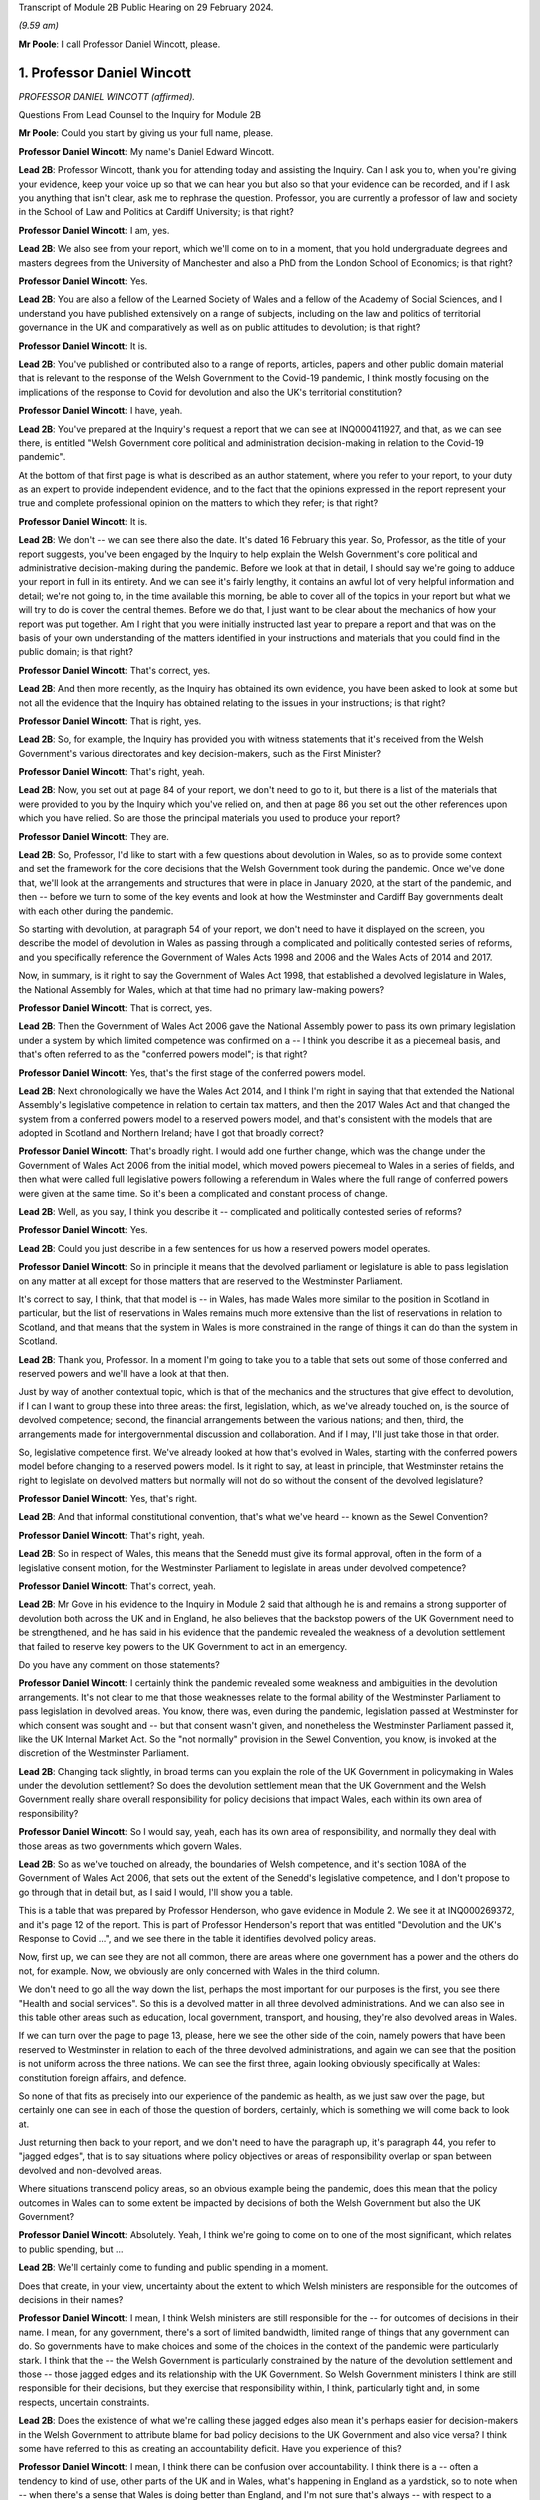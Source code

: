 Transcript of Module 2B Public Hearing on 29 February 2024.

*(9.59 am)*

**Mr Poole**: I call Professor Daniel Wincott, please.

1. Professor Daniel Wincott
===========================

*PROFESSOR DANIEL WINCOTT (affirmed).*

Questions From Lead Counsel to the Inquiry for Module 2B

**Mr Poole**: Could you start by giving us your full name, please.

**Professor Daniel Wincott**: My name's Daniel Edward Wincott.

**Lead 2B**: Professor Wincott, thank you for attending today and assisting the Inquiry. Can I ask you to, when you're giving your evidence, keep your voice up so that we can hear you but also so that your evidence can be recorded, and if I ask you anything that isn't clear, ask me to rephrase the question. Professor, you are currently a professor of law and society in the School of Law and Politics at Cardiff University; is that right?

**Professor Daniel Wincott**: I am, yes.

**Lead 2B**: We also see from your report, which we'll come on to in a moment, that you hold undergraduate degrees and masters degrees from the University of Manchester and also a PhD from the London School of Economics; is that right?

**Professor Daniel Wincott**: Yes.

**Lead 2B**: You are also a fellow of the Learned Society of Wales and a fellow of the Academy of Social Sciences, and I understand you have published extensively on a range of subjects, including on the law and politics of territorial governance in the UK and comparatively as well as on public attitudes to devolution; is that right?

**Professor Daniel Wincott**: It is.

**Lead 2B**: You've published or contributed also to a range of reports, articles, papers and other public domain material that is relevant to the response of the Welsh Government to the Covid-19 pandemic, I think mostly focusing on the implications of the response to Covid for devolution and also the UK's territorial constitution?

**Professor Daniel Wincott**: I have, yeah.

**Lead 2B**: You've prepared at the Inquiry's request a report that we can see at INQ000411927, and that, as we can see there, is entitled "Welsh Government core political and administration decision-making in relation to the Covid-19 pandemic".

At the bottom of that first page is what is described as an author statement, where you refer to your report, to your duty as an expert to provide independent evidence, and to the fact that the opinions expressed in the report represent your true and complete professional opinion on the matters to which they refer; is that right?

**Professor Daniel Wincott**: It is.

**Lead 2B**: We don't -- we can see there also the date. It's dated 16 February this year. So, Professor, as the title of your report suggests, you've been engaged by the Inquiry to help explain the Welsh Government's core political and administrative decision-making during the pandemic. Before we look at that in detail, I should say we're going to adduce your report in full in its entirety. And we can see it's fairly lengthy, it contains an awful lot of very helpful information and detail; we're not going to, in the time available this morning, be able to cover all of the topics in your report but what we will try to do is cover the central themes. Before we do that, I just want to be clear about the mechanics of how your report was put together. Am I right that you were initially instructed last year to prepare a report and that was on the basis of your own understanding of the matters identified in your instructions and materials that you could find in the public domain; is that right?

**Professor Daniel Wincott**: That's correct, yes.

**Lead 2B**: And then more recently, as the Inquiry has obtained its own evidence, you have been asked to look at some but not all the evidence that the Inquiry has obtained relating to the issues in your instructions; is that right?

**Professor Daniel Wincott**: That is right, yes.

**Lead 2B**: So, for example, the Inquiry has provided you with witness statements that it's received from the Welsh Government's various directorates and key decision-makers, such as the First Minister?

**Professor Daniel Wincott**: That's right, yeah.

**Lead 2B**: Now, you set out at page 84 of your report, we don't need to go to it, but there is a list of the materials that were provided to you by the Inquiry which you've relied on, and then at page 86 you set out the other references upon which you have relied. So are those the principal materials you used to produce your report?

**Professor Daniel Wincott**: They are.

**Lead 2B**: So, Professor, I'd like to start with a few questions about devolution in Wales, so as to provide some context and set the framework for the core decisions that the Welsh Government took during the pandemic. Once we've done that, we'll look at the arrangements and structures that were in place in January 2020, at the start of the pandemic, and then -- before we turn to some of the key events and look at how the Westminster and Cardiff Bay governments dealt with each other during the pandemic.

So starting with devolution, at paragraph 54 of your report, we don't need to have it displayed on the screen, you describe the model of devolution in Wales as passing through a complicated and politically contested series of reforms, and you specifically reference the Government of Wales Acts 1998 and 2006 and the Wales Acts of 2014 and 2017.

Now, in summary, is it right to say the Government of Wales Act 1998, that established a devolved legislature in Wales, the National Assembly for Wales, which at that time had no primary law-making powers?

**Professor Daniel Wincott**: That is correct, yes.

**Lead 2B**: Then the Government of Wales Act 2006 gave the National Assembly power to pass its own primary legislation under a system by which limited competence was confirmed on a -- I think you describe it as a piecemeal basis, and that's often referred to as the "conferred powers model"; is that right?

**Professor Daniel Wincott**: Yes, that's the first stage of the conferred powers model.

**Lead 2B**: Next chronologically we have the Wales Act 2014, and I think I'm right in saying that that extended the National Assembly's legislative competence in relation to certain tax matters, and then the 2017 Wales Act and that changed the system from a conferred powers model to a reserved powers model, and that's consistent with the models that are adopted in Scotland and Northern Ireland; have I got that broadly correct?

**Professor Daniel Wincott**: That's broadly right. I would add one further change, which was the change under the Government of Wales Act 2006 from the initial model, which moved powers piecemeal to Wales in a series of fields, and then what were called full legislative powers following a referendum in Wales where the full range of conferred powers were given at the same time. So it's been a complicated and constant process of change.

**Lead 2B**: Well, as you say, I think you describe it -- complicated and politically contested series of reforms?

**Professor Daniel Wincott**: Yes.

**Lead 2B**: Could you just describe in a few sentences for us how a reserved powers model operates.

**Professor Daniel Wincott**: So in principle it means that the devolved parliament or legislature is able to pass legislation on any matter at all except for those matters that are reserved to the Westminster Parliament.

It's correct to say, I think, that that model is -- in Wales, has made Wales more similar to the position in Scotland in particular, but the list of reservations in Wales remains much more extensive than the list of reservations in relation to Scotland, and that means that the system in Wales is more constrained in the range of things it can do than the system in Scotland.

**Lead 2B**: Thank you, Professor. In a moment I'm going to take you to a table that sets out some of those conferred and reserved powers and we'll have a look at that then.

Just by way of another contextual topic, which is that of the mechanics and the structures that give effect to devolution, if I can I want to group these into three areas: the first, legislation, which, as we've already touched on, is the source of devolved competence; second, the financial arrangements between the various nations; and then, third, the arrangements made for intergovernmental discussion and collaboration. And if I may, I'll just take those in that order.

So, legislative competence first. We've already looked at how that's evolved in Wales, starting with the conferred powers model before changing to a reserved powers model. Is it right to say, at least in principle, that Westminster retains the right to legislate on devolved matters but normally will not do so without the consent of the devolved legislature?

**Professor Daniel Wincott**: Yes, that's right.

**Lead 2B**: And that informal constitutional convention, that's what we've heard -- known as the Sewel Convention?

**Professor Daniel Wincott**: That's right, yeah.

**Lead 2B**: So in respect of Wales, this means that the Senedd must give its formal approval, often in the form of a legislative consent motion, for the Westminster Parliament to legislate in areas under devolved competence?

**Professor Daniel Wincott**: That's correct, yeah.

**Lead 2B**: Mr Gove in his evidence to the Inquiry in Module 2 said that although he is and remains a strong supporter of devolution both across the UK and in England, he also believes that the backstop powers of the UK Government need to be strengthened, and he has said in his evidence that the pandemic revealed the weakness of a devolution settlement that failed to reserve key powers to the UK Government to act in an emergency.

Do you have any comment on those statements?

**Professor Daniel Wincott**: I certainly think the pandemic revealed some weakness and ambiguities in the devolution arrangements. It's not clear to me that those weaknesses relate to the formal ability of the Westminster Parliament to pass legislation in devolved areas. You know, there was, even during the pandemic, legislation passed at Westminster for which consent was sought and -- but that consent wasn't given, and nonetheless the Westminster Parliament passed it, like the UK Internal Market Act. So the "not normally" provision in the Sewel Convention, you know, is invoked at the discretion of the Westminster Parliament.

**Lead 2B**: Changing tack slightly, in broad terms can you explain the role of the UK Government in policymaking in Wales under the devolution settlement? So does the devolution settlement mean that the UK Government and the Welsh Government really share overall responsibility for policy decisions that impact Wales, each within its own area of responsibility?

**Professor Daniel Wincott**: So I would say, yeah, each has its own area of responsibility, and normally they deal with those areas as two governments which govern Wales.

**Lead 2B**: So as we've touched on already, the boundaries of Welsh competence, and it's section 108A of the Government of Wales Act 2006, that sets out the extent of the Senedd's legislative competence, and I don't propose to go through that in detail but, as I said I would, I'll show you a table.

This is a table that was prepared by Professor Henderson, who gave evidence in Module 2. We see it at INQ000269372, and it's page 12 of the report. This is part of Professor Henderson's report that was entitled "Devolution and the UK's Response to Covid ...", and we see there in the table it identifies devolved policy areas.

Now, first up, we can see they are not all common, there are areas where one government has a power and the others do not, for example. Now, we obviously are only concerned with Wales in the third column.

We don't need to go all the way down the list, perhaps the most important for our purposes is the first, you see there "Health and social services". So this is a devolved matter in all three devolved administrations. And we can also see in this table other areas such as education, local government, transport, and housing, they're also devolved areas in Wales.

If we can turn over the page to page 13, please, here we see the other side of the coin, namely powers that have been reserved to Westminster in relation to each of the three devolved administrations, and again we can see that the position is not uniform across the three nations. We can see the first three, again looking obviously specifically at Wales: constitution foreign affairs, and defence.

So none of that fits as precisely into our experience of the pandemic as health, as we just saw over the page, but certainly one can see in each of those the question of borders, certainly, which is something we will come back to look at.

Just returning then back to your report, and we don't need to have the paragraph up, it's paragraph 44, you refer to "jagged edges", that is to say situations where policy objectives or areas of responsibility overlap or span between devolved and non-devolved areas.

Where situations transcend policy areas, so an obvious example being the pandemic, does this mean that the policy outcomes in Wales can to some extent be impacted by decisions of both the Welsh Government but also the UK Government?

**Professor Daniel Wincott**: Absolutely. Yeah, I think we're going to come on to one of the most significant, which relates to public spending, but ...

**Lead 2B**: We'll certainly come to funding and public spending in a moment.

Does that create, in your view, uncertainty about the extent to which Welsh ministers are responsible for the outcomes of decisions in their names?

**Professor Daniel Wincott**: I mean, I think Welsh ministers are still responsible for the -- for outcomes of decisions in their name. I mean, for any government, there's a sort of limited bandwidth, limited range of things that any government can do. So governments have to make choices and some of the choices in the context of the pandemic were particularly stark. I think that the -- the Welsh Government is particularly constrained by the nature of the devolution settlement and those -- those jagged edges and its relationship with the UK Government. So Welsh Government ministers I think are still responsible for their decisions, but they exercise that responsibility within, I think, particularly tight and, in some respects, uncertain constraints.

**Lead 2B**: Does the existence of what we're calling these jagged edges also mean it's perhaps easier for decision-makers in the Welsh Government to attribute blame for bad policy decisions to the UK Government and also vice versa? I think some have referred to this as creating an accountability deficit. Have you experience of this?

**Professor Daniel Wincott**: I mean, I think there can be confusion over accountability. I think there is a -- often a tendency to kind of use, other parts of the UK and in Wales, what's happening in England as a yardstick, so to note when -- when there's a sense that Wales is doing better than England, and I'm not sure that's always -- with respect to a particular yardstick -- I think somewhere in the report, certainly in some of the materials I saw, there was reference to Wales doing more testing than England at a relatively early stage in -- I think in some of the core Covid group minutes, and I'm not sure that's a helpful yardstick, and there are certainly blame games played. So, you know, that's a feature of the system. And again I think we may come on to this, the institutions for working together are much less well developed than would be optimal in a system like the UK system.

Although I would say, just very quickly, there are lots of examples of governments working together effectively, going back through the history of devolution on, for example, city deals, where the UK Government and the Welsh Government have kind of collaborated in -- on specific matters.

**Lead 2B**: We'll certainly come on to intergovernmental relations and the JMC structure and things like that in a moment. But just sticking with this question of the consequences of granting devolved powers, is one of, would you say, the automatic consequences of granting devolved powers and decision-making authority to the Senedd policy variation? And if that is the case, what, in your view, are the main benefits and disadvantages of policy variation?

**Professor Daniel Wincott**: I think, you know, devolution is a -- is a machine that creates policy differences or divergences where, you know, governments in different parts of the UK take different approaches. You know, there's a certain amount of concern about different paths being taken for the sake of difference, but the basic principle, and I think this is reasonably well established and, you know, has been recognised, for example, by the Supreme Court, is that the devolved parliaments and legislatures are authentic democratic bodies and that they authorise governments to pursue their own policy agendas.

So, I mean, I think it's a legitimate part of the devolution system. Potentially it can have benefits of, you know, policy experimentation, so, you know, something can be tried in one place and then adopted in other places. I mean, you know, an example that isn't related to Covid that's often cited here is the use of plastic bags in supermarkets which, you know, is now no longer routinely done in the way it used to be done.

Yeah, I think that's ... you know, so I think it's ... it is a system that generates divergence and, you know, that, in a sense, is its -- part of its rationale.

**Lead 2B**: As you say, it's an automatic consequence, isn't it?

**Professor Daniel Wincott**: Yeah.

**Lead 2B**: If we turn next to the second mechanism and structure that gives effect to devolution, so these are the -- what I mentioned earlier, the financial arrangements between the UK Government and the Welsh Government. In broad terms, matters of national finance are reserved, but that obviously poses the question: how is Wales funded? And at least one of the answers to that is to be found in what is known as the Barnett formula. Now, we mustn't let this become a devolution or an economics seminar but can you please explain in a few sentences what the Barnett formula is and how it works.

**Professor Daniel Wincott**: Right, so, I mean, the Barnett formula is sort of used in, as a phrase, it's used in a number of different ways. Strictly it's to do with the -- how levels of the block grant given by the -- HMT, the Treasury, to the devolved governments, how changes to that are calculated. Broadly speaking, the block grant system is the crucial element and essentially that's under Treasury control and gives block grants to the devolved governments, including the Welsh Government, based on levels of spending for England on matters that are devolved to Wales. So the Treasury decides what's devolved, works out how much has been spent in England, and then gives a population share to -- to Wales.

That process is really, I think, about the Treasury maintaining control of the big macroeconomic features of the UK economy. It tends to happen sort of retrospectively, so that the level of the block grant depends on what's actually spent in England on devolved matters.

It's also important to note that, and this is quite unusual in international comparison, there are no constraints placed on how the devolved governments can spend the block grant. So if the UK Government spends more on health or on education for England, devolved governments can take that consequential and spend it on whatever their priority is in their -- in their area.

But it does mean that the scope for what you might call demand-led spending in Wales is not present in the same way that it would be present for -- for the UK Government in relation to England. So they couldn't suddenly find another big demand for spending and simply borrow or otherwise find the money to spend on it. They're strictly limited to the grant that they have.

**Lead 2B**: And does that point you've just made there, does that create an extra complexity, then, to the whole question of what powers are devolved?

**Professor Daniel Wincott**: I think it does. You know, so thinking about this in preparation for this session, I think a characteristic of the Welsh Government is a certain sort of conservatism, a reluctance to take on liabilities that may be open-ended. So, for example, in an unrelated area, the Welsh Government hasn't had the rail system devolved to it. There was a moment when that might have happened and the Welsh Government didn't want it, I think because it was concerned about the liabilities of maintaining an old railway -- an old railway stock. There are a number of other examples of that kind that might relate to aspirational -- "aspirational" legislation that I've described in the report where if legislation grants rights which have financial consequences, then there's a kind of open-ended commitment created there, and I think the Welsh Government has often been reluctant to make those kinds of commitments, simply -- you know, and that's related to the fact that it doesn't have the capacity to necessarily meet open-ended liabilities due to the nature of the financial system.

I'd also say that, in relation to the block grant system or the so-called Barnett formula, you know, I think there's a fairly general consensus that Wales has done, historically, relatively less well compared to levels of need in Wales than, say, Scotland has done from the block grant system, and again I think that's been reflected in a relatively recently innovation of the adding of a so-called "needs-based" element to the block grant calculation for Wales which is unique to Wales. I think some politicians in Northern Ireland are quite keen on having it implemented there as well.

**Lead 2B**: That needs-based element, that was something that was introduced in 2018/2019. Why did Wales have a higher need than the other nations of the UK?

**Professor Daniel Wincott**: I think it's partly to do with sociodemographics, an older population, it's the nature of the economic base in Wales, you know, there are very few higher rate taxpayers in Wales, for example, levels of poverty are relatively high in Wales and so on. So it's those kinds of needs.

**Lead 2B**: Professor, we might come back to briefly touch on funding again when we talk about the firebreak, perhaps after the break.

I want to now move to intergovernmental arrangements, and the third of the mechanisms and structures that I've referred to a moment ago as giving effect to devolution.

Starting with the UK Government, all of the devolved administrations have their own territorial secretary of state, and Simon Hart was the Secretary of State for Wales during the pandemic.

What would you describe as being the primary role of the Secretary of State for Wales?

**Professor Daniel Wincott**: I think formally speaking the Secretary of State for Wales is supposed to represent Wales in the UK Government and represent the UK Government in Wales.

Would you like me to expand on that a little bit? I mean, I think there is a sense that this is a role that's perhaps somewhat left over from the pre-devolution arrangements. Again, in the report I quote Robert Hazell, who is a former civil servant and professor at Imperial College London, a report he wrote very early on after devolution where he imagined that, you know, the territorial secretaries of state would be consolidated into a single post or certainly the Scottish and Welsh ones would be, because it wasn't clear to him, and it's not entirely clear to me, you know, quite what that role is.

**Lead 2B**: Certainly during the pandemic, so September 2021, we know that a UK ministerial post of Minister for Intergovernmental Relations was created and that post was occupied by Michael Gove, but prior to that post, Mr Gove had already been playing a liaison role between the UK Government and the Welsh Government in his capacity as Chancellor of the Duchy of Lancaster.

Perhaps you alluded to this already, but how did Mr Gove's role vis-à-vis the devolved administrations fit with the role of a territorial secretary of state?

**Professor Daniel Wincott**: I mean, I think there was some tension within the UK Government. I've certainly seen documents that have been released to me through the Inquiry that suggest there was some difference of view within the UK Government as between Mr Gove in that role and the territorial secretaries of state who I think felt somewhat sidelined by the liaison role that Michael Gove played with the First Ministers and Deputy First Minister in Northern Ireland.

**Lead 2B**: And from your own research and from the materials that you've seen, to what extent was the Secretary of State for Wales involved in pandemic decision-making in Wales?

**Professor Daniel Wincott**: So I don't think the Secretary of State for Wales was heavily involved. I've seen some material that suggests that he relatively early on saw his role -- saw himself as having a kind of supervisory role that he requested from the First Minister, that the First Minister organise meetings with businesses and maybe trade unions in Wales, and that this seems to have been viewed by the First Minister and the Welsh Government as a sort of a -- an issue that needed to be managed and a diversion of attention from things that they were already doing. I mean, there's quite a lot of material on the role of the Shadow Social Partnership Council, which is a -- had already been set up in Wales, and was kind of ramped up through the pandemic, where Welsh Government ministers and officials met with businesses and unions, but also civil society organisations and a range of other actors on a regular basis. So that kind of activity was happening, and happening anyway, and I think the First Minister kind of thought that ... it certainly didn't seem to be a functionally productive relationship.

**Lead 2B**: In terms of the architecture that was in place prior to the pandemic for the governments of the four nations to come together, as we mentioned earlier, there was the Joint Ministerial Committee, the JMC, which was established in 2001 by a memorandum of understanding agreed by all four nations. Is it right to say that JMC was intended as a forum for dispute management, where the four nations of the UK could come together and resolve any disputes?

**Professor Daniel Wincott**: Yeah, it was certainly intended to manage the relationship between the -- between the governments. I think its kind of formal dispute resolution role developed, sort of emerged later. But I would also say that I'm not convinced it ever functioned effectively as a dispute resolution forum.

**Lead 2B**: I think you say in your report, you refer to the JMC as offering a "limited and light touch form of [intergovernmental relations]", and then you say you see it as part of the "devolve and forget" mindset. Can you briefly explain what you mean by this.

**Professor Daniel Wincott**: So, I mean, I think there's a general consensus amongst sort of specialists who study these things that the JMC system was relatively underdeveloped and weak by comparative standards. The JMC for Europe was the formation that met most regularly and worked most effectively, and "devolve and forget" is a sort of aphorism that is part of kind of Whitehall terminology that simply suggests that matters were devolved to Wales and Scotland and Northern Ireland and then not really followed up on in Whitehall and that the standard kind of operating practices for governing England, which, you know, in some ways understandably -- it's by far the largest part of the United Kingdom -- just continued within Whitehall so that it was as if nothing very much had changed in Whitehall by dint of devolution.

**Lead 2B**: Now, the Inquiry has heard evidence that there were no JMC plenary meetings during the pandemic, and Mr Johnson said in his witness statement to Module 2 of the Inquiry that he chose not to meet with the First Ministers of the devolved administrations because, in his view, this would have been optically wrong for fear that this would give a false impression that the UK was a federal state, and Mr Johnson says in his witness statement to Module 2:

"That is not, in my view, how devolution is meant to work."

What's your view about that statement?

**Professor Daniel Wincott**: I mean, I think that's quite an extraordinary statement, really, not least because Mr Johnson himself contradicts it later on in his statement when he talks about the intergovernmental review and the intergovernmental review precisely set up as its apex forum a meeting of the Prime Minister with the First Ministers of the four devolved governments.

I think there's a -- you know, one can obviously read too much into individual words, but I think there's a political significance in the change in that IGR review from talking about "devolved administrations", which is again the standard language of Whitehall and of government in London, to "devolved governments", which suggests more of a level of equality. You know, you might imagine if you were working for the UK Government and told you had to deal with the devolved administrations that you were dealing with a subordinate level or a level that you needed to supervise rather than, you know, a government that was dealing with core central government policy matters in Wales or Scotland or Northern Ireland.

So there's an internal contradiction there, and I ... so, I mean, I'm, you know -- I wouldn't speculate on what was going through Mr Johnson's mind as he wrote the document, but that "optically wrong" seems to me to be a very strange way to talk about part of the management of a pandemic, really.

Sorry, I'd just note one other thing. You know, I think in his statement Mr Johnson talks about the meetings between Michael Gove as CDL, Chancellor of the Duchy of Lancaster, and later Minister for Intergovernmental Relations, and the First Ministers as being the equivalent of a JMC, but it's quite striking then that in the annex to his report he lists those meetings as ad hoc and informal.

So, you know, if the JMC is the formal set of arrangements that should be used and that I think several senior civil servants recommended should be used, it seems odd and inconsistent then to treat the organisations -- the meetings that he was saying were the equivalent of the JMC as ad hoc and informal meetings. Again, it seems like a fairly low grade way of managing what, at least in Wales, would be seen as kind of an important part of the management of the pandemic.

**Lead 2B**: So would it be right to say that your view would be that the CDL meetings or calls that happened over the pandemic, they were not a suitable substitute for the JMC plenary meetings?

**Professor Daniel Wincott**: Certainly in formal terms that's correct, although the historical record of the formal meetings of the JMC don't necessarily suggest that would have been an effective forum for dispensing or making decisions. You know, the -- again, I don't want to rush ahead, but the ministerial implementation groups, which had all the authority of UK Government Cabinet committees, you know, had devolved representation on -- you know, and participation, and, you know, whilst I can see, and in his own witness statements Michael Gove has elaborated on the tensions and the lack of a perfect system and so on, I can see that that might be a cause for concern of other UK Government ministers in relation to bringing devolved governments into decision-making, into the heart of UK Government decision-making. You know, that was a mechanism that I think achieved that to a much greater extent either than the plenary JMC might have done unless it was constituted or put into action in a way that was -- marked a difference with respect to previous operation of JMC planning(?) ...

**Lady Hallett**: Professor, can I just interrupt for a second --

**Professor Daniel Wincott**: Sorry.

**Lady Hallett**: -- and perhaps play devil's advocate. Mr Johnson is obviously a unionist.

**Professor Daniel Wincott**: Yes.

**Lady Hallett**: And we don't have four nations that are autonomous, entirely autonomous, and have just come together for mutual defence and all the rest of it. So surely his argument would be that the United Kingdom is -- the United Kingdom Government is technically the government for the whole of the United Kingdom, and therefore you don't treat the First Ministers -- I'm not saying this is my argument, I'm just pushing forward a possible contrary argument -- as you would treat the Prime Minister of country X that had come together with country B and all the rest of it.

Wouldn't that be the unionist argument?

**Professor Daniel Wincott**: I'm -- right. So I'm certainly not arguing that the -- that the -- that weren't kind of difficult choices to be made between different ways of involving devolved governments in the management of the pandemic, that there would be cost to them and so on. The -- aside from the ministerial implementation groups, though, it seems to me that the arrangements did mean that the devolved governments in general and the Welsh Government in particular were kind of informed about rather than involved in decision-making. I don't think you would necessarily have to have kind of suggested that the four parts of the UK had come together for mutual defence to -- only to -- to make that kind of argument.

Sorry, I'm stumbling a bit here --

**Lady Hallett**: Don't worry. We could --

**Professor Daniel Wincott**: I --

**Lady Hallett**: -- in this way, perhaps: that whatever your argument that Mr Johnson would promote about unionism and not, as it were, treating the First Ministers in normal circumstances as equals because technically in law they're not, whatever the arguments may be, but in a pandemic, your argument is, whatever you may normally think about how these arrangements work, in a pandemic, because you've all got to work together, then you've got to make sure that you've got proper arrangements; does that summarise it?

**Professor Daniel Wincott**: I certainly think that's right that in a pandemic one might expect, you know, other kinds of rivalries or differences of view to be put aside, and that's an argument that could be made to any of the principals involved here.

I suppose I'm struggling a bit with what is meant by a unionist argument, because someone can be a unionist, as the First Minister in Wales is a unionist, and still argue strongly for devolution and the involvement of devolved leaders in core decision-making processes in a way that would be -- in fact, it might be quite a strong unionist argument to say that there should be more of an apparatus for managing the relationships between the governments which respects the responsibilities of each government.

You might think of it more as a kind of argument that might be made by people who -- by those political parties that want to leave the UK, that they don't want to be too entangled in arrangements for UK Government as a whole. So unionism can include what you might call a -- I won't try and call it that -- a unitary view of the union and it can include a devolved view of the union, and I think Mr Johnson's view is a very unitary view of the union, which emphasises strongly the ... the role of the central UK Government. In that world, then one would want to see rather more care and attention and interest paid to matters in Wales, in this case, or Scotland and Northern Ireland in other cases, than it seems to me is evident from the documents I've seen.

I've seen, for example, in -- and it's not just political, I think it also influences the civil service. So if you look at the advice given by Sir Mark Sedwill and then by Helen MacNamara and Simon Case, you see initially discussion of how the devolved administrations, as the documents say, would be involved, and then in -- at the latter end it's about how the DAs would be managed, and it's not clear to me that a workable system of devolution can be -- that has a legislative parliament can be properly governed if the UK Government sees itself as managing the devolved administrations.

**Lady Hallett**: Thank you very much.

Long time taken on it, Professor, but now I know why. I shouldn't -- anyway, thank you, that's very helpful, thank you.

**Mr Poole**: Yes, I think devolved waters run deep, Professor, and we will move away from devolution now and talk about Welsh Government decision-making structures, if we can.

If I could, please, have INQ000066086 on the screen.

This is the organisational chart of the Welsh Government as it entered the pandemic. So at the top we can see the First Minister. Underneath we then have the various Welsh ministers and deputy ministers. Then have, at the time, Shan Morgan, who was the permanent secretary who leads the Welsh civil service. And then beneath the permanent secretary you have the four director generals, so at that stage there were four groups: the Office of the First Minister and Brexit Group; Health and Social Services Group; Education and Public Services Group; and Economy, Skills and Natural Resources group.

So, first of all, we can see from that there are fewer groups than there are Welsh ministers, so a corollary of that is that the groups are not led, so to speak, politically by a designated department-type Cabinet minister. Do you see that as an advantage or a disadvantage when it comes to effective decision-making?

**Professor Daniel Wincott**: I mean, again I'd say, at the risk of sounding like an academic again, you know, there are -- there will always be advantages and disadvantages. I mean, I suppose a disadvantage might be less capacity for a political minister to drive through a particular policy objective, you know, with the support of a committed group of civil servants. I suppose the advantages would be more in the area of joining up -- you know, linking up across different domains of Welsh Government activity.

**Lead 2B**: Does the structure of the Welsh Government have any implications for the significance of special advisers to Welsh ministers?

**Professor Daniel Wincott**: Yes, I would -- you know, I think ministers in all the governments in the UK rely very heavily on their special advisers, but I think they do play a particularly important role here, you know, given that you don't have a kind of senior civil servant team around each, each minister.

**Lead 2B**: In terms of decision-making during the pandemic, you make a comment in your report, you say that before you were given access to the Inquiry material your impression was that the decision-making processes in Wales during the pandemic were, in your words, overly complex, but then having worked through the full body of material that you have been given access to, you say "a rather more coherent pattern of response from the Welsh Government has come into focus".

I just want to ask you, your initial impression, then, of over-complexity, was that due to the sheer number of entities and mechanisms within the decision-making structure or your understanding of the decision-making process, or a combination of both?

**Professor Daniel Wincott**: So I think it's a combination of both, you know, there -- the Welsh Government did have a number of structures kind of within the government but also, you know, kind of advisory government structures. I think this reflects a kind of orientation of the Welsh Government towards working in partnership. You know, you'll hear quite a lot about kind of co-production and partnership working in Wales. But I think it also reflects the relative lack of specialist academic work or what you might call kind of long-form journalism specifically focused on Wales. So, you know, by contrast with Scotland and Northern Ireland, Wales doesn't have a strong Wales-focused media. You know, almost all the newspapers in Wales are essentially the London editions, whereas, you know, even the London-based newspapers in Scotland will have distinctive Scottish editions. And that has all sorts of implications for communication and for messaging and so on in Wales.

But it -- at the early stage, because there's relatively little academic research, I was really heavily reliant on what I could find that the Welsh Government had produced in the public domain and then on journalistic accounts, and, you know, I have to say that, you know, for example some of the materials produced by Andrew Goodall, who's listed as Director General, Health and Social Services Group but is now the permanent secretary, are amongst the most complete and comprehensive accounts of Welsh public administration that exist anywhere, I think, you know.

So reading, you know, I kind of understood the system as it operated, but, you know, it hadn't really been set out in that kind of detail in any scholarly articles, you know, the community of scholars focusing on these things in Wales is relatively small, much smaller, say, than in Scotland.

**Lead 2B**: I understand.

Professor, by way of orientation, you deal with the initial period January to March 2020 starting at paragraph 104 of your report. I don't need you to pull it up. But in terms of that period, so the first few months of the pandemic, in respect of four nation approach there was -- you say in your report it was very much one of co-operation between the four governments of the UK leading up to and including the first lockdown. Is that a fair summary of your assessment of that period?

**Professor Daniel Wincott**: Yeah, I think that's a -- that's a good summary, although I would also say that, you know, there were incidents of kind of friction even during that period of co-operation.

**Lead 2B**: And I think you've mentioned some of those in your report, and we will obviously have regard to those.

If we just go through the various factors within that, we know that during that period January through to March there were a series of COBR meetings, initially chaired by Matt Hancock as Secretary of State for Health and subsequently by Mr Johnson. Now, there is a debate about whether the right person from the Welsh Government attended. We know Mr Gething attended the first three COBR meetings, Mr Drakeford's first attendance wasn't until the COBR meeting on 18 February. Now, I don't want to spend time on that now, but, as a general point, the Welsh Government was invited to and did attend COBR meetings, whether in person initially or remotely; that's right, isn't it?

**Professor Daniel Wincott**: Yes.

**Lead 2B**: One of the products of those early COBR meetings was the Coronavirus: action plan, at INQ000066061, which we can see on the screen there. That's the first page of the action plan published 3 March.

Now, the first point to note, just from that first page, not only does the title explain that it's a guide as to "what you can expect across the UK", but then immediately underneath that box are the illustrative logos showing that it was the work not just of the Westminster Department of Health and Social Care but the three devolved governments, including, of course, the Welsh Government.

If we can please go to page 10 of that action plan, that sets out the well known, as we see at paragraph 3.9, contain, delay and mitigate.

Then the paragraph above, 3.8, it reads:

"The different phases, types and scale of actions depends upon how the course of the outbreak unfolds over time. We monitor local, national and international data continuously to model what might happen next, over the immediate and longer terms."

Would you agree that this anticipates, this action plan, in early March, that there might be variations in response to the virus?

**Professor Daniel Wincott**: I would, absolutely. I would just note one potential ambiguity in this paragraph. It says "We monitor local, national and international data", and it's not clear what "local" and "national" mean in this context. So does "national" refer to the whole of the UK? Does it mean they're monitoring each of the nations, as it were, of the UK? Does "local" include localities in England and then the devolved parts of the UK? So, you know, I mean, this is a standard way of talking about these data, but the complexity of the UK doesn't kind of necessarily sit neatly in that kind of language.

**Lead 2B**: No, Professor, and the questions you ask are good and valid questions and we'll be hearing evidence later in these hearings from people that had a hand in drafting and input into this document.

So we spoke earlier about policy variation being, I think in your words, an automatic consequence of devolution, so this appears to be expressly recognised in this action plan.

Then if we can have a look, please, at page 17, paragraph 4.40, we see there a reference back to COBR, and four lines up from the bottom:

"The respective crisis management mechanisms across the Devolved Administrations have also been stood up and will operate in very similar terms to that of COBR within their own nations, and all four co-ordination centres are linked up on UK-wide planning and delivery of the response to Covid-19."

So it's fair to say, looking at that, would I be right, that the plan at that stage, this is early March 2020, was very COBR-centred, COBR would be the place where the governments of the four nations would come together and would pursue a combined response to Covid?

**Professor Daniel Wincott**: Yes.

**Lead 2B**: I'd like to just change topic slightly and ask you some questions about the UK Government's legislative response to the pandemic and how -- particularly how that impacted on the Welsh Government's strategic response.

So we know that at the start of the pandemic the UK Government had on the statute books the Civil Contingencies Act 2004 and that provided ministers with the ability to take emergency powers in the event of a catastrophic emergency and appoint governors, for example, for parts of the UK.

Now, it also had on the statute books the Public Health (Control of Disease) Act 1984, which provides that regulations may be introduced to manage an infection which presents or could present a significant harm to health.

Now, as we have already touched upon, under the Civil Contingencies Act, decisions would be made, and you deal with this in your report, by the UK Government, and the Welsh Government would be a Category 1 responder, so effectively implementing those decisions.

In contrast, Public Health (Control of Disease) Act, public health obviously being a devolved matter, Welsh Government would be the entity making the actual decisions for themselves; correct?

**Professor Daniel Wincott**: Yes.

**Lead 2B**: So did the choice of which legislation to use to respond to the pandemic, in your view, did that have important implications for Wales and also the type of structural response to the pandemic across the UK?

**Professor Daniel Wincott**: It did, yeah.

**Lead 2B**: I think you refer in your report at paragraph 105 to the First Minister's evidence to the Inquiry that he expected the UK Government to take the key decisions for the whole of the UK and that you refer to the fact that Mr Drakeford's expectation was that civil contingency powers would be the primary instrument used to respond to the pandemic and that this expectation was one that you say was generally held across the devolved administrations.

Now, we know that the decision was made by the UK Government to respond to the pandemic through the use of public health powers, and also the powers under the Coronavirus Act -- and you'll be glad to know I don't intend to get into the fine detail of the Coronavirus Act with you, which of course addressed all sorts of issues relating to emergency measures that were taken and lockdown and so on and so forth.

Would you, though, agree in general terms that one of the purposes of the Coronavirus Act was to facilitate a co-ordinated and consensual approach across the UK but also whilst at the same time facilitating deviation where necessary?

**Professor Daniel Wincott**: Yeah, I think that's right.

**Lead 2B**: So that Act, the Coronavirus Act, that's really of a piece with the approach that we have been discussing relating to, just a moment ago, the action plan, it anticipated a four nations approach; yes?

**Professor Daniel Wincott**: Yes.

**Lead 2B**: Now, the reason that this is of some interest is that latterly there has been some debate as to whether that particular sort of legislative approach was the right one to have chosen, and as we've just seen, and as you refer to in your report, it's not one that the First Minister anticipated.

Now, Mr Johnson in his witness statement to Module 2 of the Inquiry -- and perhaps we can have this up on the screen, it's INQ000255836, and this is -- yes, page 30 -- this is Mr Johnson's report at paragraph 126, he says:

"Looking back, we should have thought much harder about the legal basis for the measures proposed. There is a respectable argument that we should have used civil contingencies legislation rather than public health legislation. By allowing for at least the appearance of a divergence in approach between the various parts of the UK, we were risking considerable public confusion and frustration -- when clarity of message was crucial."

Then perhaps just one further paragraph of his witness statement.

Paragraph 153, which is page 37, please.

So at 153, I think we are about four lines down, it starts:

"It would perhaps have been better, in retrospect, if we had formed policy under the Civil Contingencies Act 2004 so as to bind the United Kingdom together. We should then have met regularly, UK Government and DAs, to decide the policy together and to stick to it."

Now, we know from evidence heard in Module 2 that COBR was advised that it wasn't open to the UK Government to use the Civil Contingencies Act to the pandemic because it wasn't an unforeseen event and so the Public Health Act powers were used.

The important point to draw from what Mr Johnson is describing, so namely an alternative legislative response, would have seen, would it not, a very different response to the pandemic?

**Professor Daniel Wincott**: It would have seen a different response to the pandemic, yeah.

**Lead 2B**: We know from what the First Minister has said, and you have picked up in your report, that once the decision was made to rely upon public health powers as the basis for responding to the pandemic, the First Minister agreed with that decision, his words were it allowed the Welsh Government to calibrate a response which reflected the particular circumstances in Wales, but that decision, that UK Government decision to use public health powers, was not formally made until 20 March. So is it fair to say that what you've seen that up until then, up until 20 March, it appears that the Welsh Government and the First Minister had assumed the primary decision-making power would remain with the UK Government?

**Professor Daniel Wincott**: That certainly seems to be the First Minister's understanding of the situation. I have to say that, you know, trying to track through references to different kinds of powers during that early phase is complicated and I remain a little bit unclear about exactly when, kind of, decisions were -- or exactly how these matters were discussed, how far they were aired and so on, at any earlier stages. So there are references to public health powers, I think, in some earlier documents. But, you know, so there's a certain -- a certain amount -- a certain lack of clarity for me, which I haven't been able to resolve, I'm afraid.

**Lead 2B**: In light of everything we've looked at and discussed, do you feel able to comment on whether the First Minister's assumption that this would be effectively Civil Contingencies Act powers rather than public health powers was a reasonable assumption to hold? Is that something you feel able to comment on?

**Professor Daniel Wincott**: Yeah, I mean, I think I would say it was, kind of broadly speaking, reasonable based on what I understand of the situation. You know, I've also seen in some of Michael Gove's evidence, his in-person evidence, as it were, to Module 2, he has made reference to Michelle O'Neill, the Deputy First Minister of Northern Ireland at the time, also expecting civil contingencies would be the basis of the power. So, you know, I think it's reasonable that that was a fairly widespread view, including across a range of different kind of political perspectives.

**Lead 2B**: Let me move on, but in so doing return to a topic we've already touched on, which is the question of funding.

Now, in your report, it's paragraph 113, you refer to the UK Government's Coronavirus Job Retention Scheme, so that's the furlough scheme. You describe it as providing the foundation for pandemic governance across the UK, including Wales.

Now, we don't need to go through the detail, but in summary the consequence then of the Barnett mechanism that you described eloquently to us earlier was that where the UK Treasury set up these extremely money-intensive schemes, so furlough, bounceback loans, business interruption schemes and so on, the Barnett mechanism meant that there was extra funding for Wales and the other devolved administrations; is that right?

**Professor Daniel Wincott**: I'm not sure that's quite right. I mean, things like the furlough scheme and the Coronavirus Job Retention Scheme were UK-wide funding streams so that people across the UK could draw on them and they were drawing on Treasury funds. The block grant consequentials came from spending in England on matters that weren't also covered in Wales, you know. And a colleague of mine in the Wales Governance Centre at Cardiff University who works in the fiscal analysis unit wrote a report in -- published in November 2020 where he said at that stage it looked as if in Wales there wasn't disproportionate spending from those central funds as compared to spending in England. So the idea that, as it were, more was spent in Wales from those central funds I don't think -- at least for that first phase of the pandemic, I don't think stacks up.

**Lead 2B**: I understand. And I think you explained earlier that Barnett funding, it's not ringfenced, so in other words Wales doesn't need to spend it in the same way that England has spent it. But you refer in your report, and I don't think we did touch on this earlier when we were dealing with funding, to the introduction by the Treasury of a Barnett or sometimes, I think, called a coronavirus guarantee.

Just in a few sentences could you explain first what that is and why you think that is particularly important in terms of the pandemic response in Wales?

**Professor Daniel Wincott**: Okay, so that relates back to what I was saying previously about -- about how the block grant is based on spending outcomes in England, so that if spending is allocated for England and not actually spent, then any block grant consequential can be clawed back by the Treasury. So effectively what the coronavirus or Barnett guarantee did was it gave the devolved governments comfort that where the UK Government was allocating substantial funds for coronavirus purposes in England, that those funds would be allocated to Wales and the other devolved governments and not clawed back at the end of the -- at the end of the period.

So an example would be the UK Government allocated a huge amount of money for its test and trace system. The test and trace system implemented in Wales was much, much cheaper, but the Welsh -- you know, even if all the billions of pounds -- I can't remember exactly what the amount was, I shouldn't say billions of pounds, but even if the substantial allocation wasn't spent in full, that money wouldn't be clawed back from Wales, so they could then confidently allocate it to whatever purposes they felt necessary, without the risk of it being clawed back.

This goes back to my point about the kind of anxiety about open-ended liabilities that I think is a kind of significant feature of the devolved arrangements as they work in Wales.

**Lead 2B**: We spoke a moment ago about the involvement of COBR in those early months of January to March 2020. I just want to take perhaps a step to one side again and talk about SAGE, so the Scientific Advisory Group for Emergencies, because you make a few points about SAGE in your report that I just want to look at with you.

**Professor Daniel Wincott**: I'm sorry, could I just make one other point, which I think is really quite an important point, about the structure of public spending and how that affects pandemic response? I mean, not for this pandemic, but thinking about the future.

**Lead 2B**: Of course.

**Professor Daniel Wincott**: If we imagined that coronavirus had arrived first in a population centre in one of the devolved parts of the UK, there's no straightforward mechanism whereby the additional spending required to deal with that as it first hit would be generated in the UK system. So, you know, we know that coronavirus hit in London first and the response was keyed around dealing with that issue. But if, say, a group of academics from China had visited one of the universities in one of the devolved cities and that had been how Coronavirus had first hit, it's not at all clear how the emergency spending would have been generated.

You know, I suppose it would have had to have been going to the Treasury and asking for some special funding, whereas because it hit in England initially, you know, it was fielded by the standard UK Government arrangements.

I hope that's not ...

**Lead 2B**: That's very --

**Professor Daniel Wincott**: I hope that's been helpful.

**Lead 2B**: So just returning to where I was on SAGE and really a few points that you make about SAGE in your report, I think there are three in total, first you make a point about membership, and you refer in your report, paragraph 119, to the fact that:

"Relatively few people who work at universities in Wales sit on SAGE or its sub-committees (in contrast, proportionately larger numbers of academics from Scottish universities are members of SAGE)."

Briefly, just expand on that point and why you make that point in your report, please.

**Professor Daniel Wincott**: So I think in her report, Professor Henderson kind of talks about SAGE having a kind of English frame of reference, and, you know, I think that was -- that was sort of partly mitigated by the presence of people who were kind of living the experience of coronavirus in Scotland but to a much lesser extent in England. And obviously that doesn't affect, you know -- academic scientists are on SAGE for their substantive expertise and it doesn't matter, in that sense, where in the UK they live, but if they're bringing their experience to bear, at least on the margins, you know, I think that might be significant.

And I think there's a broader issue about the way that data on England tends to dominate UK-wide data and, you know, there are often issues about, you know, on surveys the sample size in Wales being too small to say anything meaningfully -- meaningful about Wales itself and so on. So I suspect these are the kinds of thoughts that were behind Professor Henderson's remark about the kind of England frame of reference.

**Lead 2B**: I think another point you make about SAGE is that, from what you've seen, Welsh officials and experts did not have direct access to minutes and papers directly from SAGE and its subgroups, although I think it's fair to say that access to SAGE materials did improve, and I think from 8 April 2020 the Welsh Government was given access to an online repository of SAGE documents.

Now, the Inquiry is going to hear quite a lot about the Technical Advisory Cell and Technical Advisory Group, TAC and TAG, that were set up in late February and comprised scientific and technical experts that provided independent scientific advice and guidance to the Welsh Government.

One of the driving forces behind establishing TAC and TAG was that the advice and guidance from SAGE was not Welsh-specific, as we've just discussed.

Rather than creating a completely new advisory structure in the midst of a pandemic, could an alternative approach have been to seek to address some of those problems that you've identified with the SAGE structure with the UK Government, or do you think it was an appropriate or necessary response to set up a new advisory structure in late February?

**Professor Daniel Wincott**: I mean, I think it was appropriate to set up a -- the TAC/TAG structure. The alternative of negotiating with the UK Government to change SAGE isn't one I've considered in any detail, so ...

I mean, I suppose -- I suppose I think it kind of goes with the grain of the sort of public health approach to managing the pandemic, although it -- I'm trying to work out the timeline here. It may be sort of in advance of -- may have been set up in advance of the First Minister understanding that the -- that the public health legislation would be used. I don't have the dates in front of me, so I can't work out that timeline.

**Lead 2B**: Well, I think TAG and TAC were set up, there or thereabouts, end of February, and I think the evidence might suggest that it's 20 March that the --

**Professor Daniel Wincott**: Right, okay.

**Lead 2B**: -- that it becomes apparent that the UK Government is going to use the public health powers rather than the Civil Contingencies Act.

Now, we're going to explore data and modelling with other witnesses, but because you make one comment in your report, I just want to ask you briefly about that before we take a break.

You say:

"The availability of data and capacity to analyse it in a sufficiently timely fashion to inform policy making, was a continuing issue across the UK and in Wales; perhaps reflecting the structure of the sector these issues seem to have been particularly acute in relation to social care."

Just, as I say, briefly, in your view are you able to say why that was the case?

**Professor Daniel Wincott**: So structurally the organisation of social care across the UK, you know, means it's very much a kind of mixed -- mixed provision. You know, a lot of independent provision, increasingly less local government directly provided social care, and, you know, that means that you're gathering data from a range of different charitable or commercial enterprises. And so having comprehensive data on the sector I think is -- has proven difficult across the UK and was, I think, difficult in Wales. I think that's been acknowledged and there are kind of data strategies for social care in Wales and so on that were developed subsequent to the pandemic, as I understand it.

**Mr Poole**: My Lady, I'm going to change topic, so therefore that might be a good place for a break.

**Lady Hallett**: Yes, of course.

Professor, I hope you were warned that we take a break for -- we always say it's for the benefit of the stenographer but I suspect it's for the benefit of everybody. I shall be back at 11.30.

*(11.13 am)*

*(A short break)*

*(11.30 am)*

**Lady Hallett**: Mr Poole.

**Mr Poole**: Professor, I'm going to next ask you some questions about the Welsh firebreak, which, as we know, started on Friday 23 October 2020, ended on 9 November.

Now, you deal with the Welsh fire firebreak in the section of your report starting at paragraph 225. Now, we know there are supporters and there are critics of the firebreak, and the evidence as to how effective it was is unclear, and I don't want to discuss any of that with you, Professor. I want to, though, explore two aspects of the firebreak. First, continuation of the theme, differences in government responses. And second, again returning to the impact of funding.

Now, the Welsh firebreak is perhaps, would you agree, the clearest example of the Welsh Government adopting a starkly different policy to the UK Government and the other devolved administrations?

**Professor Daniel Wincott**: It is, it is starkly different. I mean, I think there was something a bit like it in Northern Ireland, but very different to the other governments in Britain.

**Lead 2B**: Perhaps we can just have a look at minutes of a COBR meeting of 12 October.

INQ000083851. And if we could perhaps, please, go to page 7, paragraph 11 of those minutes.

You see here the First Minister asked if COBR would be held to discuss circuit-breakers, which he noted the SAGE papers had regularly advised on.

Then the same page, further down, at paragraph 16:

"The [Prime Minister] said that the issue of circuit breakers and the ability to keep schools open were particular points of interest."

Continued success was said to be heavily dependent on individuals' behaviour, the challenge lay in successfully encouraging a tired and frustrated population to absorb new messages."

Those minutes can be taken down, thank you.

From what you have seen, would it be fair to say that the UK Government had very little appetite for a circuit-breaker?

**Professor Daniel Wincott**: Yes, I think that's right. You know, there was some very clear evidence in Boris Johnson's Module 2 statement that is very sceptical about circuit-breakers, and specifically, you know, critical of the approach in Wales, and actually contrasts it with a tiered approach in Scotland.

**Lead 2B**: Indeed. And I think you refer in your report to the UK Government's Eat Out to Help Out scheme being an example of, you say, the UK Government giving priority to mitigating economic harms rather than Covid impacts; is that right?

**Professor Daniel Wincott**: There certainly seems to have been an emphasis on that, especially from the Treasury.

**Lead 2B**: Turning then to the impact of funding on the firebreak, and you deal with this at paragraph 227 of your report, and you refer there to the fact that the Treasury did not agree to extend the furlough scheme to cover the Welsh firebreak.

Now, the Inquiry is going to look at that issue with some later witnesses and I don't want to with you debate the rights and wrongs of that particular episode, but just as a general point, would you agree that this illustrates a point that we touched on earlier, namely the difficulties faced by the Welsh Government not having the fiscal levers to support individuals and businesses that could not earn income during the pandemic?

**Professor Daniel Wincott**: Yes, at a broad -- at a broad level. I mean, I think also there was quite a lot of commentary, you know, ranging from The Financial Times and the Institute for Government through to people like Kelvin MacKenzie that sort of suggested that the Welsh Government might be pursuing tighter restrictions and, you know, passing the bill on to the Treasury, which I think is a serious misreading, misunderstanding of the way the finance actually worked.

**Lead 2B**: Thank you, Professor.

Throughout your report you refer to various lessons learned exercises that were carried out by the Welsh Government and also other organisations such as Public Health Wales. Now, the evidence suggests that the period from late summer to early autumn 2020 until the winter months of 2021 seem to have been particularly challenging for the Welsh Government.

One conclusion of a lessons learned exercise carried out by Public Health Wales was that not all lessons identified at the end of the first wave of Covid were actioned successfully, and that's something you note at paragraph 224 of your report.

Would you agree that there was an opportunity for the Welsh Government to be better prepared for the second wave of the pandemic in autumn 2020, having been through, obviously, the first wave in the spring of 2020?

**Professor Daniel Wincott**: Yeah, I've thought quite long and hard about this, and for me I think one of the tricky things to work through is -- is how lessons learned in the first wave might be applied in the somewhat different conditions that held from, you know, the summer 2020 onwards.

I mean, it seems to me that there's a quite fundamental difference between that initial emergency response where, in effect, a very large-scale redirection of the NHS was undertaken in Wales and across the UK and then, from summer 2020, much more of an attempt to keep a more normal range of NHS services going, you know, even through the various kind of lockdowns and so on. So I think there's a danger of a kind of false equivalence, when you say there was a lockdown 1 and a lockdown 2 and a lockdown 3; they're actually quite different kinds of lockdowns.

Now, that still leaves open the question of learning lessons, and it does make me -- make me reflect that I would want our governments to be able to kind of absorb and understand that difference and kind of modulate their response in the face of that difference.

There is, I think, quite a lot of evidence that, due to things like the condition of hospital infrastructure in Wales, that infection protection and control proved particularly difficult, and there are some reports that say, you know, that is due to the physical layout of hospitals in Wales. Now, I haven't seen any kind of comparative analysis of physical layout of hospitals and how that impacted infection rates within Wales or beyond, but it seems to me there is an important point there that governments do need to learn lessons, but they also need to understand that they're addressing a different policy question, you know, perhaps subtly but I think significantly different policy question, if they're trying, as I think they should be trying, to provide a wider range of services, as the pandemic emergency continued.

**Lead 2B**: Thank you, Professor.

Now, a change of topic, and my last topic is going to be public health communications, briefly.

You deal with this at paragraph 256 or certainly you start dealing with this at paragraph 256 of your report, and you make the point there, which is a point you made earlier this morning, you say:

"Compared to Scotland and Northern Ireland, the Wales-specific media is weak, especially in relation to newspapers."

So printed media is weak, as you explained earlier.

Is it right though to say that Wales does have a distinct radio and television provision, particularly in the Welsh language; that's right, isn't it?

**Professor Daniel Wincott**: Yep, in the Welsh language. And, you know, there is also a distinct provision in English as well.

**Lead 2B**: You refer in your report to daily broadcasts of the Welsh Government press conferences, which I think started on 30 March 2020, and you describe in your report as BBC Wales reporting an unprecedented demand for its news output, with more than 700,000 viewers tuning in each day. Would you agree that those daily broadcasts were a key part of the Welsh Government's public health communications strategy?

**Professor Daniel Wincott**: Yes.

**Lead 2B**: In your report you also note that although Mr Drakeford's popularity dipped briefly in Wales at the start of the pandemic and Mr Johnson's increased, Mr Drakeford's ratings then increased sharply as Mr Johnson's fell. And I think I'm right in saying you're a member of the Welsh Election Study.

And if we can have, please -- it's at page 79 of your report, INQ000411927.

Look there at figure 1. This is data I think collected by the Welsh Election Study to compare public attitudes in Wales towards the UK and Welsh governments' handling of the pandemic.

We can see there from figure 1 a clear common pattern of higher approval levels for the Welsh Government than the UK Government in terms of communicating decisions handling lockdown and vaccine roll-out.

Overall would you say that the Welsh Government employed an effective public health communications strategy during the pandemic?

**Professor Daniel Wincott**: I would say overall it did. I think there were, you know, specific examples of mishandled issues. You know, for example there were issues around the firebreak to do with non-essential items in supermarkets and how they were handled and so on, but in general I think the evidence is that their communications strategy was relatively successful.

**Mr Poole**: Professor, thank you very much. I have no further questions for you.

**Lady Hallett**: Ms Shepherd.

Questions From Ms Shepherd

**Ms Shepherd**: Professor Wincott, I ask questions on behalf of Covid-19 Bereaved Families for Justice Cymru, and the question that I've got to ask you relates to the evidence of Professor Thomas Hale, which he gave in Module 2 of this Inquiry.

The reference is PHT000000030, and it's page 26 of that document.

If we could look at the top left-hand quadrant, and it's line 21 onwards, he says:

"So we see this rollercoaster tendency where restrictions are put into place only after it becomes apparent there will be a very severe threat to the health system. That's after a large amount of community spread has begun. Because it's so prevalent ..."

And it goes over to the next page:

"... at that moment, the restrictions need to be more stringent and to be in place for a longer period of time than might have been the case otherwise, but precisely because sustaining high stringency for a long period comes with costs, there's huge pressure to roll them back sooner rather than later and that leaves, inevitably, some residual virus circulating in the population, which lays the seeds for the next wave to emerge. So this kind of tendency to act too late in the first instance and to take measures away too soon in the second instance does tend to lead to the peaks and troughs that these graphs show."

Then just very finally, the bottom left-hand quadrant, line 17, he says:

"So the countries that were riding the rollercoaster were [I think it's supposed to be suffering] from a trifecta of large health impacts, high, long periods of stringency, and negative economic consequences ..."

So do you consider that this criticism of only implementing NPIs when it is too late, resulting in this rollercoaster approach whereby restrictions are ended too quickly only to be ramped up to maximum, is applicable to the Welsh Government's response in autumn 2020?

**Professor Daniel Wincott**: So around the firebreak?

**Ms Shepherd**: Say from September 2020 onwards.

**Professor Daniel Wincott**: So this was a phase when local area restrictions were first put in place and kind of spread -- you know, spread around Wales and then -- and then moved to the firebreak.

I mean, I think there was certainly SAGE evidence of, you know, advice that a circuit-breaker should be implemented and, you know, I think that might have been implemented earlier in Wales. I'm not sure the extent to which, you know, the Welsh Government was, you know, trying to -- or anticipating a kind of more general move to a circuit-breaker across Britain, so that may have been one of the things that slowed down that response.

And I'm also not sure exactly how and why, you know, circuit-breakers seemed to get identified as two-week periods. It seems to me one of the critical things about a firebreak or a circuit-breaker is that you pre-announce when it's going to end, and that was a very clear feature of the firebreak in Wales, that the government seemed very strongly committed to pre-declaring what would happen afterwards, and that became mixed up with the UK Government then introducing its lockdown that wasn't called a firebreak but lasted longer, a month, but also pre-announced when it was going to end. So, you know, I think there was quite a lot of confusion there.

It's also unclear to me, you know, simply because this isn't my area of technical expertise, what -- the relationship between that firebreak and the emergence of new variants of Covid, which came through September and then became much more prevalent in -- at the end of that year and through the next year, the so-called Kent or Alpha variant and so on.

So exactly what the mix of the causes of the significant increase in infections and deaths, you know, towards the end of 2020 and into 2021 would be, you know, I can't determine. But I think there is -- there was a sense of -- a sense that that firebreak might have been introduced earlier. There may also have been concerns about funding it as well that influenced the timing. And again, kind of referring back to a previous set of discussions, it is striking to me that when the UK Government introduced the lockdown at the end of October, beginning of November, the Treasury increased the proportion of the furlough that the government paid from 60%, which it had been in October, to 80%, you know, again apparently responding to things in England. Sorry, I'm mixing up things.

**Ms Shepherd**: I just want to ask one follow-up question to that, and it's --

**Lady Hallett**: Only if it's within his expertise. I was worried, as you know, Ms Shepherd, that I shouldn't have given permission for this question because it's not really within this witness's expertise. So, first, what's the question?

**Ms Shepherd**: I was going to ask: no matter the reason for the Welsh Government implementing the firebreak when it did, was the ultimate result that Wales was in a situation where we had this ramp up, ramp down rollercoaster --

**Lady Hallett**: I think, to be honest, that's more for an epidemiologist or a scientist --

**Ms Shepherd**: Thank you, my Lady.

**Lady Hallett**: -- as opposed to a professor of law and politics, so, I'm sorry, but I think I'm going to have to stop you there.

**Ms Shepherd**: Thank you, my Lady.

**Lady Hallett**: Thank you.

Thank you very much indeed, Professor. I'm sorry if we did stray beyond expertise. It's my fault, I shouldn't have given permission for that question. But thank you for your help anyway and I'm sorry we can't have a longer seminar.

**The Witness**: Thank you.

*(The witness withdrew)*

**Mr Poole**: If I can please call Professor Sir Ian Diamond.

